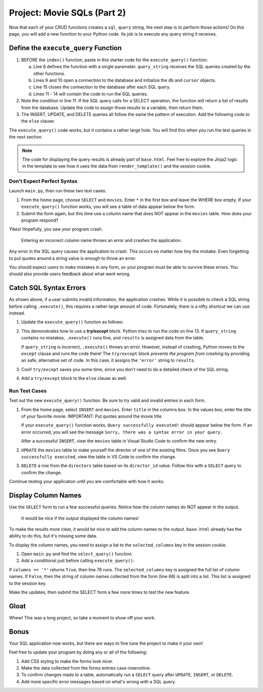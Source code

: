 .. _movie-sql-part-2:

Project: Movie SQLs (Part 2)
============================

Now that each of your CRUD functions creates a ``sql_query`` string, the next
step is to perform those actions! On this page, you will add a new function to
your Python code. Its job is to execute any query string it receives.

Define the ``execute_query`` Function
-------------------------------------

#. BEFORE the ``index()`` function, paste in this starter code for the
   ``execute_query()`` function:

   .. sourcecode:: Python
      :lineno-start: 8

      def execute_query(query_string):
         db = sqlite3.connect('project.db')
         cursor = db.cursor()
         if "select" in query_string.lower():
            pass
         else:
            pass
         db.close()
         return

      @app.route('/', methods=['GET', 'POST'])
         def index():

   a. Line 8 defines the function with a single parameter. ``query_string``
      receives the SQL queries created by the other functions.
   b. Lines 9 and 10 open a connection to the database and initialize the
      ``db`` and ``cursor`` objects.
   c. Line 15 closes the connection to the database after each SQL query.
   d. Lines 11 - 14 will contain the code to run the SQL queries.
#. Note the condition in line 11. If the SQL query calls for a SELECT
   operation, the function will return a list of results from the database.
   Update the code to assign those results to a variable, then return them.

   .. sourcecode:: Python
      :lineno-start: 8

      def execute_query(query_string):
         db = sqlite3.connect('project.db')
         cursor = db.cursor()
         if "select" in query_string.lower():
            results = list(cursor.execute(query_string)) # Create a list of data from project.db.
         else:
            pass
         db.close()
         return results    # Return the results of the SQL query.
#. The INSERT, UPDATE, and DELETE queries all follow the same the pattern of
   execution. Add the following code to the ``else`` clause:

   .. sourcecode:: Python
      :lineno-start: 8

      def execute_query(query_string):
         db = sqlite3.connect('project.db')
         cursor = db.cursor()
         if 'select' in query_string.lower():
            results = list(cursor.execute(query_string))
         else:
            cursor.execute(query_string)  # Execute the query.
            db.commit()                   # Commit the changes to the database.
            results = 'success'           # Assign a value to 'results'.
         db.close()
         return results

The ``execute_query()`` code works, but it contains a rather large hole. You
will find this when you run the test queries in the next section.

.. admonition:: Note

   The code for displaying the query results is already part of ``base.html``.
   Feel free to explore the Jinja2 logic in the template to see how it uses
   the data from ``render_template()`` and the session cookie.

Don't Expect Perfect Syntax
^^^^^^^^^^^^^^^^^^^^^^^^^^^

Launch ``main.py``, then run these two test cases:

#. From the home page, choose ``SELECT`` and ``movies``. Enter ``*`` in the
   first box and leave the WHERE box empty. If your ``execute_query()``
   function works, you will see a table of data appear below the form.
#. Submit the form again, but this time use a column name that does NOT appear
   in the ``movies`` table. How does your program respond?

Yikes! Hopefully, you saw your program crash.

.. figure:: figures/sql-error.png
   :alt: Showing an Operational Error message. The submitted column name isn't in the movies table.

   Entering an incorrect column name throws an error and crashes the application.

Any error in the SQL query causes the application to crash. This occurs no
matter how tiny the mistake. Even forgetting to put quotes around a string
value is enough to throw an error.

You should expect users to make mistakes in any form, so your program must be
able to survive these errors. You should also provide users feedback about what
went wrong.

Catch SQL Syntax Errors
-----------------------

As shown above, if a user submits invalid information, the application crashes.
While it is possible to check a SQL string before calling ``.execute()``, this
requires a rather large amount of code. Fortunately, there is a nifty shortcut
we can use instead.

#. Update the ``execute_query()`` function as follows:

   .. sourcecode:: Python
      :lineno-start: 11

      if "select" in query_string.lower():
         try:
            results = list(cursor.execute(query_string))
         except:
            results = 'error'

   .. index:: ! try/except

#. This demonstrates how to use a **try/except** block. Python *tries* to run
   the code on line 13. If ``query_string`` contains no mistakes,
   ``.execute()`` runs fine, and ``results`` is assigned data from the table.

   If ``query_string`` is incorrect, ``.execute()`` throws an error. However,
   instead of crashing, Python moves to the ``except`` clause and runs the code
   there! The ``try/except`` block *prevents the program from crashing* by
   providing an safe, alternative set of code. In this case, it assigns the
   ``'error'`` string to ``results``.
#. Cool! ``try/except`` saves you some time, since you don't need to do a
   detailed check of the SQL string.
#. Add a ``try/except`` block to the ``else`` clause as well:

   .. sourcecode:: Python
      :lineno-start: 16

      else:
         try:
            cursor.execute(query_string)
            db.commit()
            results = "success"
         except:
               results = 'error'
      db.close()
      return results

Run Test Cases
^^^^^^^^^^^^^^

Test out the new ``execute_query()`` function. Be sure to try valid and invalid
entries in each form.

#. From the home page, select ``INSERT`` and ``movies``. Enter ``title`` in the
   columns box. In the values box, enter the title of your favorite movie.
   IMPORTANT: Put quotes around the movie title.

   If your ``execute_query()`` function works, ``Query successfully executed!``
   should appear below the form. If an error occurred, you will see the message
   ``Sorry, there was a syntax error in your query.``
   
   After a successful ``INSERT``, view the ``movies`` table in Visual Studio
   Code to confirm the new entry.
#. ``UPDATE`` the ``movies`` table to make yourself the director of one of the
   existing films. Once you see ``Query successfully executed``, view the table
   in VS Code to confirm the change.
#. ``DELETE`` a row from the ``directors`` table based on its ``director_id``
   value. Follow this with a ``SELECT`` query to confirm the change.

Continue testing your application until you are comfortable with how it works.

Display Column Names
--------------------

Use the ``SELECT`` form to run a few successful queries. Notice how the column
names do NOT appear in the output.

.. figure:: figures/no-col-headings.png
   :alt: The results from a SELECT query displayed in a table. No column headings appear.

   It would be nice if the output displayed the column names!

To make the results more clear, it would be nice to add the column names to the
output. ``base.html`` already has the ability to do this, but it's missing some
data.

.. sourcecode:: html
   :lineno-start: 23

   <table>
      <tr> <!-- 'tr' indicates a table row. 'th' is a heading cell. -->

         <!-- The 'selected_columns' key points to a list of column names. -->
         {% for column in session['selected_columns'] %}
            <th class="centered">{{column.strip()}}</th>
         {% endfor %}
      </tr>

To display the column names, you need to assign a list to the
``selected_columns`` key in the session cookie.

#. Open ``main.py`` and find the ``select_query()`` function.
#. Add a conditional just before calling ``execute_query()``:

   .. sourcecode:: Python
      :lineno-start: 65

      def select_query():
         if request.method == 'POST':
            table = session['table']
            columns = request.form['columns']
            condition = request.form['condition']
            sql_query = f"SELECT {columns} FROM {table}"
            if condition != '':
               sql_query += f" WHERE {condition}"

            # Here's the 4 lines of new code!
            if columns == '*':
               session['selected_columns'] = session['columns'].copy()
            else:
               session['selected_columns'] = columns.split(',')

            results = execute_query(sql_query)

If ``columns == '*'`` returns ``True``, then line 76 runs. The
``selected_columns`` key is assigned the full list of column names. If
``False``, then the string of column names collected from the form (line 68) is
split into a list. This list is assigned to the session key.

Make the updates, then submit the SELECT form a few more times to test the new
feature.

Gloat
-----

Whew! This was a long project, so take a moment to show off your work.

Bonus
-----

Your SQL application now works, but there are ways to fine tune the project
to make it your own!

Feel free to update your program by doing any or all of the following:

#. Add CSS styling to make the forms look nicer.
#. Make the data collected from the forms entries case-insensitive.
#. To confirm changes made to a table, automatically run a ``SELECT`` query
   after ``UPDATE``, ``INSERT``, or ``DELETE``.
#. Add more specific error messages based on what's wrong with a SQL query.
